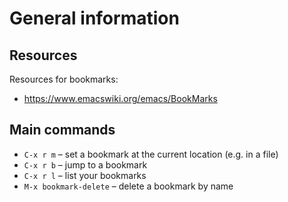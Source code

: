 * General information

** Resources

Resources for bookmarks:

  - https://www.emacswiki.org/emacs/BookMarks


** Main commands

  - =C-x r m= – set a bookmark at the current location (e.g. in a file)
  - =C-x r b= – jump to a bookmark
  - =C-x r l= – list your bookmarks
  - =M-x bookmark-delete= – delete a bookmark by name
